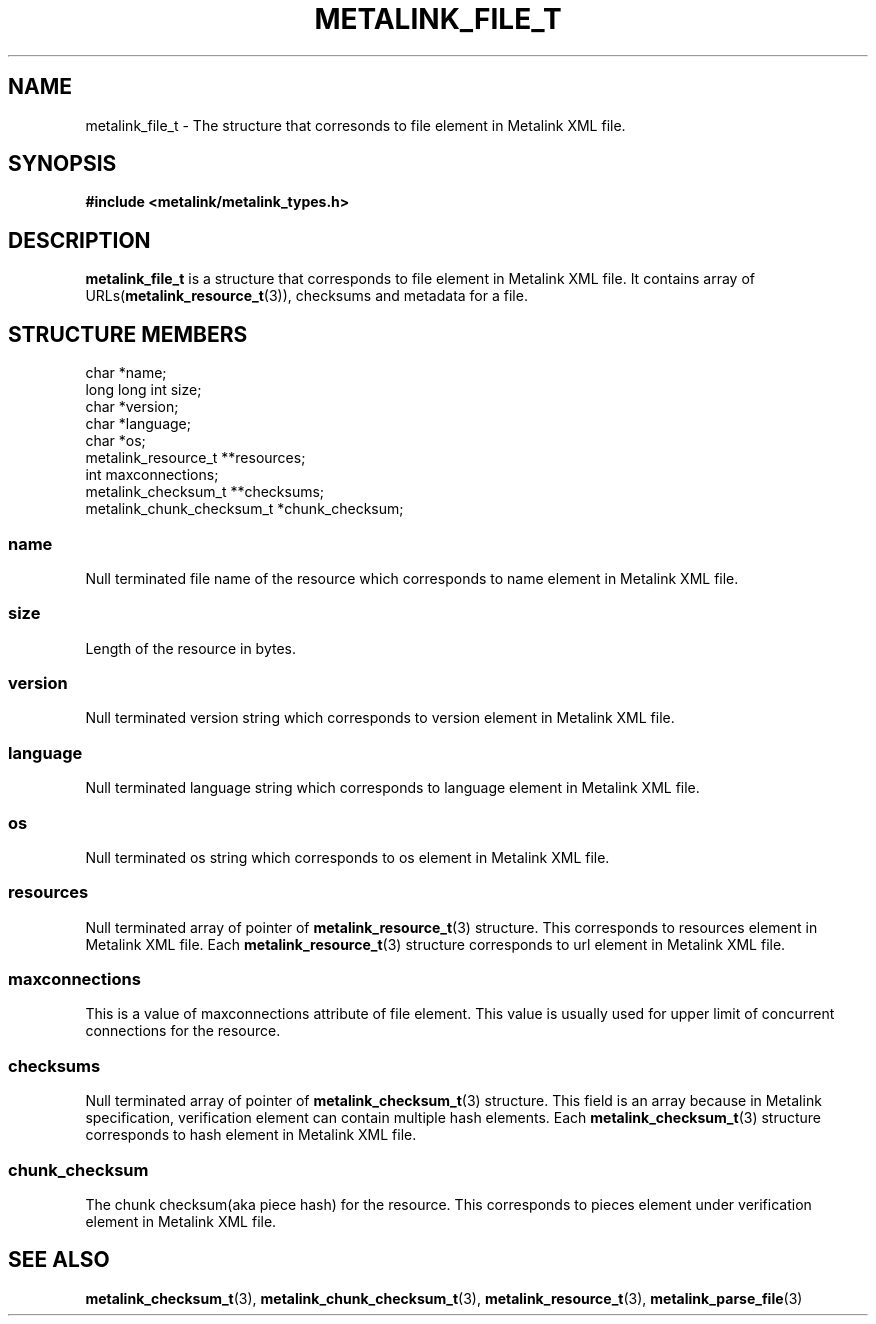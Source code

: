 .TH "METALINK_FILE_T" "3" "10/25/2008" "libmetalink 0.0.0" "libmetalink Manual"
.SH "NAME"
metalink_file_t \- The structure that corresonds to file element in Metalink XML file.
.SH "SYNOPSIS"
.B #include <metalink/metalink_types.h>

.SH "DESCRIPTION"
\fBmetalink_file_t\fP is a structure that corresponds to file element in Metalink XML file.
It contains array of URLs(\fBmetalink_resource_t\fP(3)), checksums and metadata for a file.

.SH "STRUCTURE MEMBERS"
char *name;
.br
long long int size;
.br
char *version;
.br
char *language;
.br
char *os;
.br
metalink_resource_t **resources;
.br
int maxconnections;
.br
metalink_checksum_t **checksums;
.br
metalink_chunk_checksum_t *chunk_checksum;

.SS name
Null terminated file name of the resource which corresponds to name element in Metalink XML file.

.SS size
Length of the resource in bytes.

.SS version
Null terminated version string which corresponds to version element in Metalink XML file.

.SS language
Null terminated language string which corresponds to language element in Metalink XML file.

.SS os
Null terminated os string which corresponds to os element in Metalink XML file.

.SS resources
Null terminated array of pointer of \fBmetalink_resource_t\fP(3) structure.
This corresponds to resources element in Metalink XML file.
Each \fBmetalink_resource_t\fP(3) structure corresponds to url element in
Metalink XML file.

.SS maxconnections
This is a value of maxconnections attribute of file element.
This value is usually used for upper limit of concurrent connections for the
resource.

.SS checksums
Null terminated array of pointer of \fBmetalink_checksum_t\fP(3) structure.
This field is an array because in Metalink specification,
verification element can contain multiple hash elements.
Each \fBmetalink_checksum_t\fP(3) structure corresponds to hash element in
Metalink XML file.

.SS chunk_checksum
The chunk checksum(aka piece hash) for the resource. This corresponds to
pieces element under verification element in Metalink XML file.

.SH "SEE ALSO"
.BR metalink_checksum_t (3),
.BR metalink_chunk_checksum_t (3),
.BR metalink_resource_t (3),
.BR metalink_parse_file (3)
